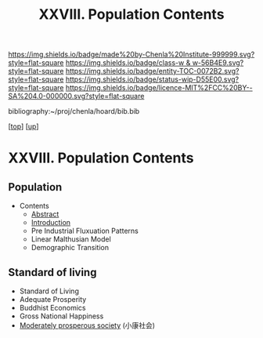 #   -*- mode: org; fill-column: 60 -*-
#+STARTUP: showall
#+TITLE:   XXVIII. Population Contents
#+LINK: pdf   pdfview:~/proj/chenla/hoard/lib/

[[https://img.shields.io/badge/made%20by-Chenla%20Institute-999999.svg?style=flat-square]] 
[[https://img.shields.io/badge/class-w & w-56B4E9.svg?style=flat-square]]
[[https://img.shields.io/badge/entity-TOC-0072B2.svg?style=flat-square]]
[[https://img.shields.io/badge/status-wip-D55E00.svg?style=flat-square]]
[[https://img.shields.io/badge/licence-MIT%2FCC%20BY--SA%204.0-000000.svg?style=flat-square]]

bibliography:~/proj/chenla/hoard/bib.bib

[[[../../index.org][top]]] [[[../index.org][up]]]

* XXVIII. Population Contents
  :PROPERTIES:
  :CUSTOM_ID:
  :Name:      /home/deerpig/proj/chenla/warp/28/index.org
  :Created:   2018-06-13T09:18@Prek Leap (11.642600N-104.919210W)
  :ID:        7682eff8-c79d-4f76-944a-445808de5708
  :VER:       582128377.047356974
  :GEO:       48P-491193-1287029-15
  :BXID:      proj:HML7-4284
  :Class:     primer
  :Entity:    toc
  :Status:    wip 
  :Licence:   MIT/CC BY-SA 4.0
  :END:

** Population
 - Contents
  - [[./abstract.org][Abstract]]
  - [[./intro.org][Introduction]]
  - Pre Industrial Fluxuation Patterns
  - Linear Malthusian Model
  - Demographic Transition
** Standard of living
  - Standard of Living
  - Adequate Prosperity
  - Buddhist Economics
  - Gross National Happiness
  - [[https://en.wikipedia.org/wiki/Moderately_prosperous_society][Moderately prosperous society]] (小康社会)

